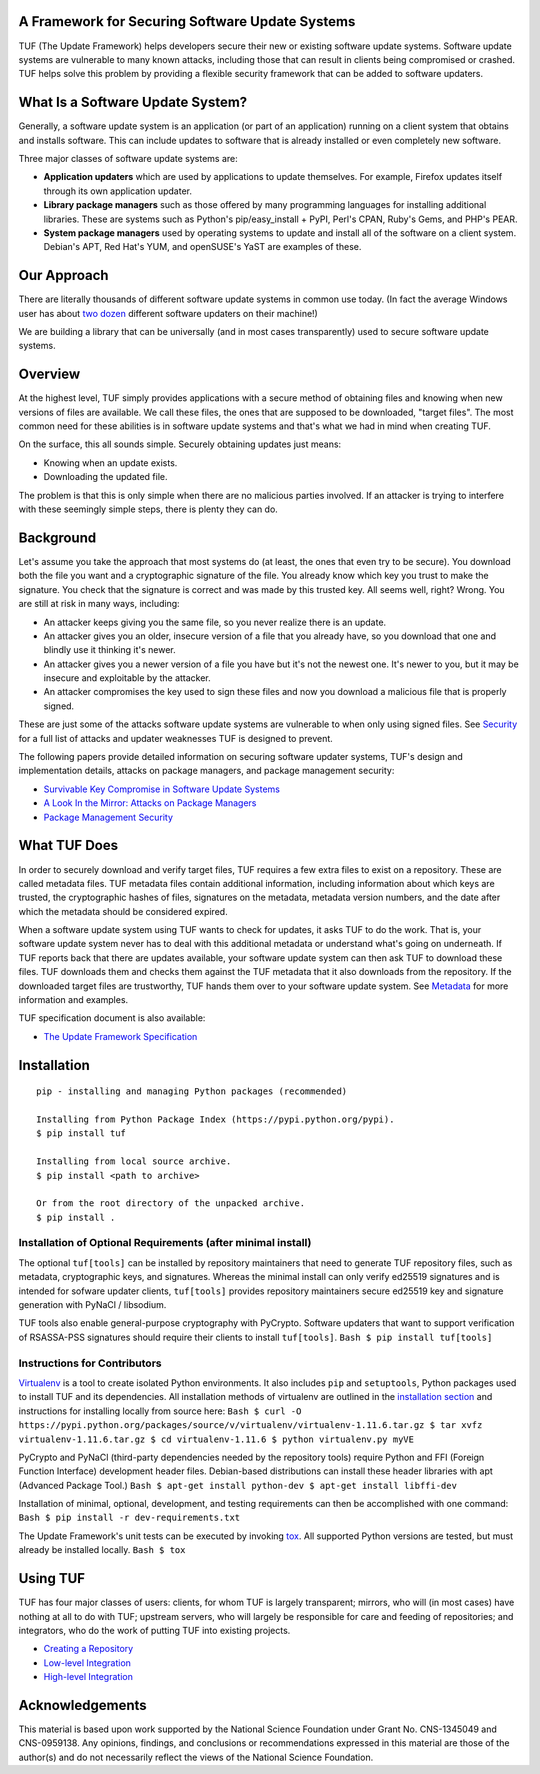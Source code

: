 A Framework for Securing Software Update Systems
------------------------------------------------

.. image::  https://travis-ci.org/theupdateframework/tuf.svg?branch=develop
    :target: https://travis-ci.org/theupdateframework/tuf

.. image:: https://coveralls.io/repos/theupdateframework/tuf/badge.png?branch=develop
    :target: theupdateframework/tuf?branch=develop


TUF (The Update Framework) helps developers secure their new or existing
software update systems. Software update systems are vulnerable to many
known attacks, including those that can result in clients being
compromised or crashed. TUF helps solve this problem by providing a
flexible security framework that can be added to software updaters.

What Is a Software Update System?
---------------------------------

Generally, a software update system is an application (or part of an
application) running on a client system that obtains and installs
software. This can include updates to software that is already installed
or even completely new software.

Three major classes of software update systems are:

-  **Application updaters** which are used by applications to update
   themselves. For example, Firefox updates itself through its own
   application updater.

-  **Library package managers** such as those offered by many
   programming languages for installing additional libraries. These are
   systems such as Python's pip/easy\_install + PyPI, Perl's CPAN,
   Ruby's Gems, and PHP's PEAR.

-  **System package managers** used by operating systems to update and
   install all of the software on a client system. Debian's APT, Red
   Hat's YUM, and openSUSE's YaST are examples of these.

Our Approach
------------

There are literally thousands of different software update systems in
common use today. (In fact the average Windows user has about `two
dozen <http://secunia.com/gfx/pdf/Secunia_RSA_Software_Portfolio_Security_Exposure.pdf>`_
different software updaters on their machine!)

We are building a library that can be universally (and in most cases
transparently) used to secure software update systems.

Overview
--------

At the highest level, TUF simply provides applications with a secure
method of obtaining files and knowing when new versions of files are
available. We call these files, the ones that are supposed to be
downloaded, "target files". The most common need for these abilities is
in software update systems and that's what we had in mind when creating
TUF.

On the surface, this all sounds simple. Securely obtaining updates just
means:

-  Knowing when an update exists.
-  Downloading the updated file.

The problem is that this is only simple when there are no malicious
parties involved. If an attacker is trying to interfere with these
seemingly simple steps, there is plenty they can do.

Background
----------

Let's assume you take the approach that most systems do (at least, the
ones that even try to be secure). You download both the file you want
and a cryptographic signature of the file. You already know which key
you trust to make the signature. You check that the signature is correct
and was made by this trusted key. All seems well, right? Wrong. You are
still at risk in many ways, including:

-  An attacker keeps giving you the same file, so you never realize
   there is an update.
-  An attacker gives you an older, insecure version of a file that you
   already have, so you download that one and blindly use it thinking
   it's newer.
-  An attacker gives you a newer version of a file you have but it's not
   the newest one. It's newer to you, but it may be insecure and
   exploitable by the attacker.
-  An attacker compromises the key used to sign these files and now you
   download a malicious file that is properly signed.

These are just some of the attacks software update systems are
vulnerable to when only using signed files. See
`Security <SECURITY.md>`_ for a full list of attacks and updater
weaknesses TUF is designed to prevent.

The following papers provide detailed information on securing software
updater systems, TUF's design and implementation details, attacks on
package managers, and package management security:

-  `Survivable Key Compromise in Software Update
   Systems <docs/papers/survivable-key-compromise-ccs2010.pdf?raw=true>`_

-  `A Look In the Mirror: Attacks on Package
   Managers <docs/papers/package-management-security-tr08-02.pdf?raw=true>`_

-  `Package Management
   Security <docs/papers/attacks-on-package-managers-ccs2008.pdf?raw=true>`_

What TUF Does
-------------

In order to securely download and verify target files, TUF requires a
few extra files to exist on a repository. These are called metadata
files. TUF metadata files contain additional information, including
information about which keys are trusted, the cryptographic hashes of
files, signatures on the metadata, metadata version numbers, and the
date after which the metadata should be considered expired.

When a software update system using TUF wants to check for updates, it
asks TUF to do the work. That is, your software update system never has
to deal with this additional metadata or understand what's going on
underneath. If TUF reports back that there are updates available, your
software update system can then ask TUF to download these files. TUF
downloads them and checks them against the TUF metadata that it also
downloads from the repository. If the downloaded target files are
trustworthy, TUF hands them over to your software update system. See
`Metadata <METADATA.md>`_ for more information and examples.

TUF specification document is also available:

-  `The Update Framework Specification <docs/tuf-spec.txt?raw=true>`_

Installation
------------

::

    pip - installing and managing Python packages (recommended)

    Installing from Python Package Index (https://pypi.python.org/pypi).
    $ pip install tuf

    Installing from local source archive.
    $ pip install <path to archive>

    Or from the root directory of the unpacked archive.
    $ pip install . 

Installation of Optional Requirements (after minimal install)
~~~~~~~~~~~~~~~~~~~~~~~~~~~~~~~~~~~~~~~~~~~~~~~~~~~~~~~~~~~~~

The optional ``tuf[tools]`` can be installed by repository maintainers
that need to generate TUF repository files, such as metadata,
cryptographic keys, and signatures. Whereas the minimal install can only
verify ed25519 signatures and is intended for sofware updater clients,
``tuf[tools]`` provides repository maintainers secure ed25519 key and
signature generation with PyNaCl / libsodium.

TUF tools also enable general-purpose cryptography with PyCrypto.
Software updaters that want to support verification of RSASSA-PSS
signatures should require their clients to install ``tuf[tools]``.
``Bash $ pip install tuf[tools]``

Instructions for Contributors
~~~~~~~~~~~~~~~~~~~~~~~~~~~~~

`Virtualenv <https://virtualenv.pypa.io/en/latest/virtualenv.html#introduction>`_
is a tool to create isolated Python environments. It also includes
``pip`` and ``setuptools``, Python packages used to install TUF and its
dependencies. All installation methods of virtualenv are outlined in the
`installation
section <https://virtualenv.pypa.io/en/latest/virtualenv.html#installation>`_
and instructions for installing locally from source here:
``Bash $ curl -O https://pypi.python.org/packages/source/v/virtualenv/virtualenv-1.11.6.tar.gz $ tar xvfz virtualenv-1.11.6.tar.gz $ cd virtualenv-1.11.6 $ python virtualenv.py myVE``

PyCrypto and PyNaCl (third-party dependencies needed by the repository
tools) require Python and FFI (Foreign Function Interface) development
header files. Debian-based distributions can install these header
libraries with apt (Advanced Package Tool.)
``Bash $ apt-get install python-dev $ apt-get install libffi-dev``

Installation of minimal, optional, development, and testing requirements
can then be accomplished with one command:
``Bash $ pip install -r dev-requirements.txt``

The Update Framework's unit tests can be executed by invoking
`tox <https://testrun.org/tox/>`_. All supported Python versions are
tested, but must already be installed locally. ``Bash $ tox``

Using TUF
---------

TUF has four major classes of users: clients, for whom TUF is largely
transparent; mirrors, who will (in most cases) have nothing at all to do
with TUF; upstream servers, who will largely be responsible for care and
feeding of repositories; and integrators, who do the work of putting TUF
into existing projects.

-  `Creating a Repository <tuf/README.md>`_

-  `Low-level Integration <tuf/client/README.md>`_

-  `High-level Integration <tuf/interposition/README.md>`_

Acknowledgements
----------------

This material is based upon work supported by the National Science
Foundation under Grant No. CNS-1345049 and CNS-0959138. Any opinions,
findings, and conclusions or recommendations expressed in this material
are those of the author(s) and do not necessarily reflect the views of
the National Science Foundation.
